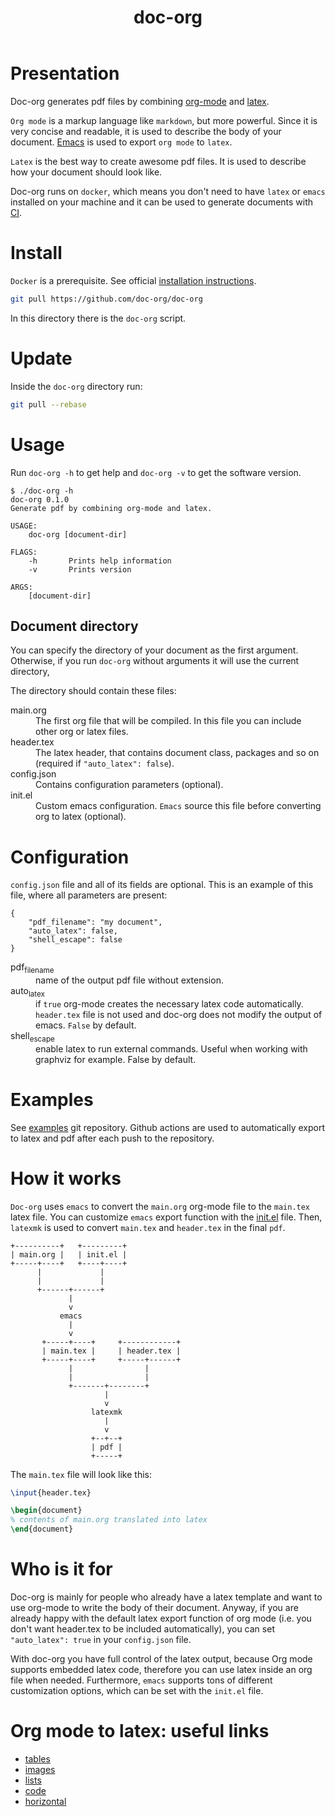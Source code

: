 #+TITLE: doc-org

[[http://spacemacs.org][file:https://cdn.rawgit.com/syl20bnr/spacemacs/442d025779da2f62fc86c2082703697714db6514/assets/spacemacs-badge.svg]]
[[https://hub.docker.com/r/marcoieni/doc-org/builds][file:https://img.shields.io/docker/cloud/build/marcoieni/doc-org.svg]]

* Presentation
Doc-org generates pdf files by combining [[https://orgmode.org/][org-mode]] and [[https://www.latex-project.org/][latex]].

=Org mode= is a markup language like =markdown=, but more powerful.
Since it is very concise and readable, it is used to describe the body of your
document. [[https://www.gnu.org/software/emacs/manual/html_node/emacs/Init-File.html][Emacs]] is used to export =org mode= to =latex=.

=Latex= is the best way to create awesome pdf files.
It is used to describe how your document should look like.

Doc-org runs on =docker=, which means you don't need to have =latex= or =emacs=
installed on your machine and it can be used to generate documents with [[https://github.com/doc-org/examples][CI]].

* Install
=Docker= is a prerequisite. See official [[https://docs.docker.com/install/][installation instructions]].

#+begin_src sh
git pull https://github.com/doc-org/doc-org
#+end_src

In this directory there is the =doc-org= script.

* Update
Inside the =doc-org= directory run:
#+begin_src sh
git pull --rebase
#+end_src

* Usage
Run =doc-org -h= to get help and =doc-org -v= to get the software version.

#+begin_src
$ ./doc-org -h
doc-org 0.1.0
Generate pdf by combining org-mode and latex.

USAGE:
    doc-org [document-dir]

FLAGS:
    -h       Prints help information
    -v       Prints version

ARGS:
    [document-dir]
#+end_src

** Document directory
You can specify the directory of your document as the first argument.
Otherwise, if you run =doc-org= without arguments it will use the current directory,

The directory should contain these files:
- main.org :: The first org file that will be compiled. In this file you can
  include other org or latex files.
- header.tex :: The latex header, that contains document class, packages and so
  on (required if ="auto_latex": false=).
- config.json :: Contains configuration parameters (optional).
- init.el :: Custom emacs configuration. =Emacs= source this file before converting
  org to latex (optional).

* Configuration
=config.json= file and all of its fields are optional.
This is an example of this file, where all parameters are present:
#+begin_src
{
    "pdf_filename": "my document",
    "auto_latex": false,
    "shell_escape": false
}
#+end_src

- pdf_filename :: name of the output pdf file without extension.
- auto_latex :: if =true= org-mode creates the necessary latex code
  automatically. =header.tex= file is not used and doc-org does not modify the
  output of emacs. =False= by default.
- shell_escape :: enable latex to run external commands. Useful when working with
  graphviz for example. False by default.

* Examples
See [[https://github.com/doc-org/examples][examples]] git repository. Github actions are used to automatically export to
latex and pdf after each push to the repository.

* How it works
=Doc-org= uses =emacs= to convert the =main.org= org-mode file to the =main.tex= latex file.
You can customize =emacs= export function with the [[https://www.gnu.org/software/emacs/manual/html_node/emacs/Init-File.html][init.el]] file.
Then, =latexmk= is used to convert =main.tex= and =header.tex= in the final =pdf=.

#+begin_src
+----------+   +---------+
| main.org |   | init.el |
+-----+----+   +----+----+
      |             |
      |             |
      +------+------+
             |
             v
           emacs
             |
             v
       +-----+----+     +------------+
       | main.tex |     | header.tex |
       +-----+----+     +-----+------+
             |                |
             |                |
             +-------+--------+
                     |
                     v
                  latexmk
                     |
                     v
                  +--+--+
                  | pdf |
                  +-----+
#+end_src

The =main.tex= file will look like this:
#+begin_src latex
\input{header.tex}

\begin{document}
% contents of main.org translated into latex
\end{document}
#+end_src

* Who is it for
Doc-org is mainly for people who already have a latex template and want to use
org-mode to write the body of their document.
Anyway, if you are already happy with the default latex export function of org
mode (i.e. you don't want header.tex to be included automatically), you can
set ="auto_latex": true= in your =config.json= file.

With doc-org you have full control of the latex output, because Org mode
supports embedded latex code, therefore you can use latex inside an org file
when needed. Furthermore, =emacs= supports tons of different customization
options, which can be set with the =init.el= file.

* Org mode to latex: useful links
- [[https://orgmode.org/manual/Tables-in-LaTeX-export.html#Tables-in-LaTeX-export][tables]]
- [[https://orgmode.org/manual/Images-in-LaTeX-export.html#Images-in-LaTeX-export][images]]
- [[https://orgmode.org/manual/Plain-lists-in-LaTeX-export.html#Plain-lists-in-LaTeX-export][lists]]
- [[https://orgmode.org/manual/Source-blocks-in-LaTeX-export.html#Source-blocks-in-LaTeX-export][code]]
- [[https://orgmode.org/manual/Horizontal-rules-in-LaTeX-export.html#Horizontal-rules-in-LaTeX-export][horizontal]]
